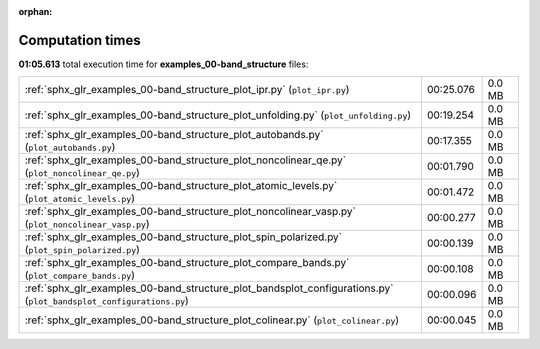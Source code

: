 
:orphan:

.. _sphx_glr_examples_00-band_structure_sg_execution_times:


Computation times
=================
**01:05.613** total execution time for **examples_00-band_structure** files:

+--------------------------------------------------------------------------------------------------------------------+-----------+--------+
| :ref:`sphx_glr_examples_00-band_structure_plot_ipr.py` (``plot_ipr.py``)                                           | 00:25.076 | 0.0 MB |
+--------------------------------------------------------------------------------------------------------------------+-----------+--------+
| :ref:`sphx_glr_examples_00-band_structure_plot_unfolding.py` (``plot_unfolding.py``)                               | 00:19.254 | 0.0 MB |
+--------------------------------------------------------------------------------------------------------------------+-----------+--------+
| :ref:`sphx_glr_examples_00-band_structure_plot_autobands.py` (``plot_autobands.py``)                               | 00:17.355 | 0.0 MB |
+--------------------------------------------------------------------------------------------------------------------+-----------+--------+
| :ref:`sphx_glr_examples_00-band_structure_plot_noncolinear_qe.py` (``plot_noncolinear_qe.py``)                     | 00:01.790 | 0.0 MB |
+--------------------------------------------------------------------------------------------------------------------+-----------+--------+
| :ref:`sphx_glr_examples_00-band_structure_plot_atomic_levels.py` (``plot_atomic_levels.py``)                       | 00:01.472 | 0.0 MB |
+--------------------------------------------------------------------------------------------------------------------+-----------+--------+
| :ref:`sphx_glr_examples_00-band_structure_plot_noncolinear_vasp.py` (``plot_noncolinear_vasp.py``)                 | 00:00.277 | 0.0 MB |
+--------------------------------------------------------------------------------------------------------------------+-----------+--------+
| :ref:`sphx_glr_examples_00-band_structure_plot_spin_polarized.py` (``plot_spin_polarized.py``)                     | 00:00.139 | 0.0 MB |
+--------------------------------------------------------------------------------------------------------------------+-----------+--------+
| :ref:`sphx_glr_examples_00-band_structure_plot_compare_bands.py` (``plot_compare_bands.py``)                       | 00:00.108 | 0.0 MB |
+--------------------------------------------------------------------------------------------------------------------+-----------+--------+
| :ref:`sphx_glr_examples_00-band_structure_plot_bandsplot_configurations.py` (``plot_bandsplot_configurations.py``) | 00:00.096 | 0.0 MB |
+--------------------------------------------------------------------------------------------------------------------+-----------+--------+
| :ref:`sphx_glr_examples_00-band_structure_plot_colinear.py` (``plot_colinear.py``)                                 | 00:00.045 | 0.0 MB |
+--------------------------------------------------------------------------------------------------------------------+-----------+--------+
